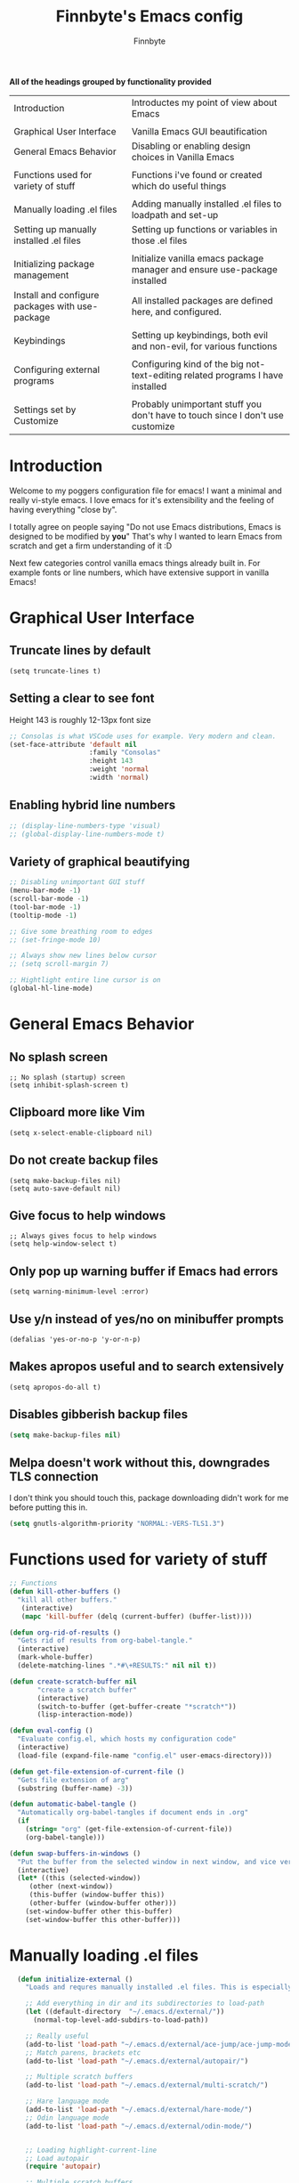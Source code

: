 #+TITLE: Finnbyte's Emacs config
#+AUTHOR: Finnbyte
#+PROPERTY: header-args :tangle config.el 

*All of the headings grouped by functionality provided*
| Introduction                                    | Introductes my point of view about Emacs                                       |
|                                                 |                                                                                |
| Graphical User Interface                        | Vanilla Emacs GUI beautification                                               |
| General Emacs Behavior                          | Disabling or enabling design choices in Vanilla Emacs                          |
|                                                 |                                                                                |
| Functions used for variety of stuff             | Functions i've found or created which do useful things                         |
|                                                 |                                                                                |
| Manually loading .el files                      | Adding manually installed .el files to loadpath and set-up                     |
| Setting up manually installed .el files         | Setting up functions or variables in those .el files                           |
|                                                 |                                                                                |
| Initializing package management                 | Initialize vanilla emacs package manager and ensure use-package installed      |
| Install and configure packages with use-package | All installed packages are defined here, and configured.                       |
|                                                 |                                                                                |
| Keybindings                                     | Setting up keybindings, both evil and non-evil, for various functions          |
|                                                 |                                                                                |
| Configuring external programs                   | Configuring kind of the big not-text-editing related programs I have installed |
|                                                 |                                                                                |
| Settings set by Customize                       | Probably unimportant stuff you don't have to touch since I don't use customize |


* Introduction

Welcome to my poggers configuration file for emacs!
I want a minimal and really vi-style emacs. I love emacs for
it's extensibility and the feeling of having everything "close by".

I totally agree on people saying "Do not use Emacs distributions, Emacs is designed to be modified by *you*"
That's why I wanted to learn Emacs from scratch and get a firm understanding of it :D

Next few categories control vanilla emacs things already built in.
For example fonts or line numbers, which have extensive support in vanilla Emacs!

* Graphical User Interface
** Truncate lines by default
#+begin_src elisp 
(setq truncate-lines t)
#+end_src
** Setting a clear to see font
Height 143 is roughly 12-13px font size

#+begin_src emacs-lisp
;; Consolas is what VSCode uses for example. Very modern and clean.
(set-face-attribute 'default nil
                    :family "Consolas"
                    :height 143
                    :weight 'normal
                    :width 'normal)
#+end_src

** Enabling hybrid line numbers
#+begin_src emacs-lisp
;; (display-line-numbers-type 'visual)
;; (global-display-line-numbers-mode t)
#+end_src

#+RESULTS:
: t

** Variety of graphical beautifying
#+begin_src emacs-lisp
;; Disabling unimportant GUI stuff
(menu-bar-mode -1)
(scroll-bar-mode -1)
(tool-bar-mode -1)
(tooltip-mode -1)

;; Give some breathing room to edges
;; (set-fringe-mode 10)

;; Always show new lines below cursor
;; (setq scroll-margin 7)

;; Hightlight entire line cursor is on
(global-hl-line-mode)
#+end_src       

#+RESULTS:
: t

* General Emacs Behavior
** No splash screen
#+begin_src elisp
;; No splash (startup) screen
(setq inhibit-splash-screen t)
#+end_src
** Clipboard more like Vim
#+begin_src elisp 
(setq x-select-enable-clipboard nil)
#+end_src

#+RESULTS:

** Do not create backup files
#+begin_src elisp 
(setq make-backup-files nil)
(setq auto-save-default nil)
#+end_src

** Give focus to help windows
#+begin_src elisp 
;; Always gives focus to help windows
(setq help-window-select t)
#+end_src
** Only pop up warning buffer if Emacs had errors
#+begin_src elisp
(setq warning-minimum-level :error)
#+end_src

#+RESULTS:
: :error

** Use y/n instead of yes/no on minibuffer prompts
#+begin_src  elisp
(defalias 'yes-or-no-p 'y-or-n-p)
#+end_src

** Makes apropos useful and to search extensively
#+begin_src elisp
(setq apropos-do-all t)
#+end_src

#+RESULTS:
: t

** Disables gibberish backup files
#+begin_src emacs-lisp
(setq make-backup-files nil)
#+end_src        

** Melpa doesn't work without this, downgrades TLS connection
I don't think you should touch this, package downloading didn't work for me before putting this in.
#+begin_src emacs-lisp
(setq gnutls-algorithm-priority "NORMAL:-VERS-TLS1.3")
#+end_src       

* Functions used for variety of stuff
#+begin_src emacs-lisp
;; Functions
(defun kill-other-buffers ()
  "kill all other buffers."
   (interactive)
   (mapc 'kill-buffer (delq (current-buffer) (buffer-list))))

(defun org-rid-of-results ()
  "Gets rid of results from org-babel-tangle."
  (interactive)
  (mark-whole-buffer)
  (delete-matching-lines ".*#\+RESULTS:" nil nil t))

(defun create-scratch-buffer nil
       "create a scratch buffer"
       (interactive)
       (switch-to-buffer (get-buffer-create "*scratch*"))
       (lisp-interaction-mode))   

(defun eval-config ()
  "Evaluate config.el, which hosts my configuration code"
  (interactive)
  (load-file (expand-file-name "config.el" user-emacs-directory)))
  
(defun get-file-extension-of-current-file ()
  "Gets file extension of arg"
  (substring (buffer-name) -3))

(defun automatic-babel-tangle ()
  "Automatically org-babel-tangles if document ends in .org"
  (if
    (string= "org" (get-file-extension-of-current-file))
    (org-babel-tangle)))

(defun swap-buffers-in-windows ()
  "Put the buffer from the selected window in next window, and vice versa"
  (interactive)
  (let* ((this (selected-window))
     (other (next-window))
     (this-buffer (window-buffer this))
     (other-buffer (window-buffer other)))
    (set-window-buffer other this-buffer)
    (set-window-buffer this other-buffer)))
#+end_src

* Manually loading .el files
#+begin_src emacs-lisp
  (defun initialize-external ()
    "Loads and requres manually installed .el files. This is especially important if I ever decide to use my config.{el, org} in some other setup, my Emacs has to be able to know if \"external \" folder exists."
  
    ;; Add everything in dir and its subdirectories to load-path
    (let ((default-directory  "~/.emacs.d/external/"))
      (normal-top-level-add-subdirs-to-load-path))

    ;; Really useful
    (add-to-list 'load-path "~/.emacs.d/external/ace-jump/ace-jump-mode.el")
    ;; Match parens, brackets etc
    (add-to-list 'load-path "~/.emacs.d/external/autopair/")

    ;; Multiple scratch buffers
    (add-to-list 'load-path "~/.emacs.d/external/multi-scratch/")

    ;; Hare language mode
    (add-to-list 'load-path "~/.emacs.d/external/hare-mode/")
    ;; Odin language mode
    (add-to-list 'load-path "~/.emacs.d/external/odin-mode/")


    ;; Loading highlight-current-line
    ;; Load autopair
    (require 'autopair)

    ;; Multiple scratch buffers
    (require 'multi-scratch)

    ;; Programming language support
    (require 'hare-mode)
    (require 'odin-mode))

(when (file-directory-p (expand-file-name "external" user-emacs-directory))
    (initialize-external))
#+end_src

* Setting up manually installed .el files
** Ace jump
#+begin_src elisp
;; Autoload "Emacs quick move minor mode"
(autoload 'ace-jump-mode "ace-jump-mode" t)
;; you can select the key you prefer to
(define-key global-map (kbd "C-c SPC") 'ace-jump-mode)
#+end_src

** Autopair
#+begin_src elisp 
(autopair-global-mode 1)
#+end_src

* Initializing package management
** Adds two repositories to be used and initializes required functions
#+begin_src emacs-lisp
(require 'package)
(add-to-list 'package-archives '("gnu" . "http://elpa.gnu.org/packages/") t)
(add-to-list 'package-archives '("melpa" . "https://melpa.org/packages/") t)
(package-initialize)
#+end_src

#+RESULTS:

** Setting up use-package macro
First off, we want to make sure it's installed. If not, install it via vanilla Emacs package-install.
Secondly, we want to require it so it can be used later on.
Thirdly, we have to set a variable to be true, in order to enable global ensuration of installed packages.

#+begin_src emacs-lisp
(unless (package-installed-p 'use-package)
  (package-refresh-contents)
  (package-install 'use-package))

(require 'use-package)
(setq use-package-always-ensure 't)
#+end_src

#+RESULTS:
: t

* Install and configure packages with use-package
** Evil
#+begin_src elisp 
(use-package evil
  :init
  ;; These make evil-collection work :D
  (setq evil-want-integration t)
  (setq evil-want-keybinding nil)
  :custom
  (evil-undo-system 'undo-fu)
  :config
  (evil-mode 1))
#+end_src
** Evil-collection
#+begin_src elisp 
;; Evil keybindings for multitude of programs
(use-package evil-collection
  :after evil
  ;; Enables vi-modes in minibuffers, not a fan myself.
  ;; :custom (evil-collection-setup-minibuffer t)
  :config
  (evil-collection-init))
#+end_src
** General (keybinding manager)
#+begin_src elisp 
(use-package general
  :config
  (general-evil-setup))
#+end_src

** Making emacs into a hardcore and efficient IDE
#+begin_src emacs-lisp
;; Dired tweaks
(use-package dired
  :custom
  (dired-kill-when-opening-new-dired-buffer t))

;; Better linear undo/redo
(use-package undo-fu)

;; Clean modeline
;; (use-package doom-modeline
;;   :config
;;   (doom-modeline-mode -1))
(use-package mood-line
     :config (mood-line-mode 1))

;; Languge Server Protocol (programming godsent)
;; I choose eglot over LSP because minimalism
(use-package eglot)

;; Show indentations
(use-package highlight-indent-guides
   :custom
   (highlight-indent-guides-method 'character) 
   :config
   (highlight-indent-guides-mode 1))

;; Sorting M-x results
(use-package flx)

;; Ivy does it all.
(use-package ivy
  :custom
  ;; Setting ivy to be fuzzy
  (ivy-re-builders-alist '((t . ivy--regex-fuzzy)))
  :config
  (ivy-mode))

(use-package counsel)
(use-package company
  :init
  (company-mode))

;; Shows complete keybinds while typing
(use-package which-key
  :custom
  (which-key-popup-type 'minibuffer)
  :config
  (which-key-mode))

;; Shows where cursor goes
(use-package beacon
  :init
  (beacon-mode 1))

;; Efficient dashboard at startup
;; (use-package dashboard
;;   :config
;;   (dashboard-setup-startup-hook))

;; With one keybinding, spawn a temporary shell
(use-package shell-pop
  :custom
  (shell-pop-term-shell "/bin/bash"))

;; Vim Surround but in Emacs
(use-package evil-surround 
  :config
  (global-evil-surround-mode 1))

;; REPL for common lisp (((Going to test SLIME at some point too.)))
(use-package sly
  :pin melpa)

#+end_src	

** Org-mode
#+begin_src emacs-lisp
(use-package org
  :custom
  (org-startup-indented t)
  (org-startup-folded t)
  ;; Disable pesky confirm on elisp evaluation
  (org-confirm-babel-evaluate nil)
  ;; Source block indentation is wack by default
  (org-src-preserve-indentation nil)
  (org-src-tab-acts-natively t)
  (org-src-strip-leading-and-trailing-blank-lines t)
  (org-edit-src-content-indentation 0)
  :hook (after-save . automatic-babel-tangle))
  :config
  ;; org-babel languages
  (org-babel-do-load-languages 'org-babel-load-languages '((python . t)
                                                           (C . t)
							       (shell . t)))


  ;; Unicode bullets instead of stars on headings
(use-package org-bullets
    :config
      (add-hook 'org-mode-hook (lambda () (org-bullets-mode 1))))

  ;; Evil keybindings for org stuffs
(use-package evil-org
    :ensure t
    :after org
    :hook (org-mode . (lambda () evil-org-mode))
    :config
    (require 'evil-org-agenda)
    (evil-org-agenda-set-keys))

#+end_src	

#+RESULTS:
| (lambda nil evil-org-mode) | (lambda nil (org-bullets-mode 1)) | #[0 \300\301\302\303\304$\207 [add-hook change-major-mode-hook org-show-all append local] 5] | #[0 \300\301\302\303\304$\207 [add-hook change-major-mode-hook org-babel-show-result-all append local] 5] | org-babel-result-hide-spec | org-babel-hide-all-hashes | #[0 \301\211\207 [imenu-create-index-function org-imenu-get-tree] 2] |

** External programs
#+begin_src emacs-lisp

;; git client
(use-package magit)

;; News reader
(use-package elfeed
  :custom
  ;; Cleaning up $HOME since automatically saves there
  (elfeed-db-directory "~/.emacs.d/elfeed")
  :config
  ;; Set feeds to monitor
  (setq elfeed-feeds
      '("https://www.is.fi/rss/tuoreimmat.xml"
        "https://reddit.com/r/linux.rss")))

;; Getting forecasts in Emacs!
(use-package wttrin
  :config
  (setq wttrin-default-cities '("Turku")))

;; Media player
(use-package emms
  :config
  (emms-minimalistic)
  (emms-default-players)
  :custom
  (emms-info-asynchronously nil)
  :pin melpa)

;; Better terminal emulator than eshell
;; (use-package vterm
;;   :custom
;;   ;; Use bash as default shell
;;   (vterm-shell "/bin/bash")
;;   :pin melpa)
#+end_src

** Misc
This includes games or useful packages which can't be put into other categories.
Also, a ton of random shinanigans and everything else 
#+begin_src elisp 
(use-package all-the-icons
  :if (display-graphic-p))
(use-package try)
;; Integration with Discord (because flexing Emacs is fun!)
(use-package elcord
  :config
  (elcord-mode)
  :custom
  (elcord--editor-name "I AM SUPERIOR TO YOU HAHAHA")
  (elcord-idle-message "Doing something else than coding... lame."))
#+end_src
** Programming languages
*** Golang
#+begin_src elisp 
(use-package go-mode)
#+end_src
*** Lua
#+begin_src elisp 
(use-package lua-mode)
#+end_src
*** Js
#+begin_src elisp
(use-package js2-mode)
(use-package tern)
#+end_src
** Themes
#+begin_src emacs-lisp
(use-package dracula-theme)
(use-package gruvbox-theme)
(use-package doom-themes
        :config
	(setq doom-themes-enable-bold t
	      doom-themes-enable-italics t))

(load-theme 'doom-one t)
#+end_src

** NOT USING - Ido testing xd - NOT USING
Used to test with ido, but decided ivy is more for me.
I'm going to keep my ido settings here though, for future!

These will not be tangled and therefore will never reach my actual config.el file.
#+begin_src elisp :tangle no
(setq ido-enable-flex-matching t)
(setq ido-everywhere t)
(ido-mode 1)
#+end_src

* Keybindings
** Keybindings not related to evil 
With these, my fingers don't have to leave hjkl row on keyboard!
#+begin_src elisp
(general-define-key
  :keymaps 'ivy-minibuffer-map
  "C-j" 'ivy-next-line
  "C-k" 'ivy-previous-line
  "C-l" "RET")

(general-define-key
  :keymaps '(ido-common-completion-map ido-file-dir-completion-map)
  "C-j" 'ido-next-match
  "C-k" 'ido-prev-match)
  
#+end_src

#+RESULTS:

Make text larger with Ctrl + "+" and smaller with Ctrl + "-"
It's a standard present in almost every other text editor, and I just want them so bad in Emacs!
#+begin_src elisp 
(general-define-key
  "C-+" 'text-scale-increase
  "C--" 'text-scale-decrease)
#+end_src

** Evil mode stuffs
*** page up/page down
#+begin_src elisp 
(evil-define-key 'normal 'global (kbd "C-d") 'evil-scroll-down)
(evil-define-key 'normal 'global (kbd "C-S-d") 'evil-scroll-up)
#+end_src
*** undo-fu redo instead of evil's
undo-tree was pretty garbage and undo-redo didn't work expectly.
#+begin_src elisp
(evil-define-key 'normal 'global (kbd "C-r") 'undo-fu-only-redo)
#+end_src

*** Window navigation (C - h|j|k|l)
Normally Ctrl-H would be help menu, but since that's already bound to <spc>H it's ok to do this
#+begin_src elisp 
(general-define-key
  :keymaps '(evil-normal-state-map)
  "C-h" 'evil-window-left
  "C-l" 'evil-window-right
  "C-k" 'evil-window-up
  "C-j" 'evil-window-down)
#+end_src

*** Toggle evil mode on and off
#+begin_src elisp
(define-key global-map (kbd "C-c e") 'evil-mode)
#+end_src

*** Make esc behave like it's supposed to in Vim, quits prompts etc.
#+begin_src elisp
(global-set-key (kbd "<escape>") 'keyboard-escape-quit)
#+end_src

*** OLD - Make sure my personal evil keybinds are never overwritten by anything - OLD
#+begin_src elisp
(defvar my-intercept-mode-map (make-sparse-keymap)
  "High precedence keymap.")

(define-minor-mode my-intercept-mode
  "Global minor mode for higher precedence evil keybindings."
  :global t)

(my-intercept-mode)

(dolist (state '(normal visual insert))
  (evil-make-intercept-map
   ;; NOTE: This requires an evil version from 2018-03-20 or later
   (evil-get-auxiliary-keymap my-intercept-mode-map state t t)
   state))
#+end_src

#+RESULTS:

** <SPC> keybindings 
*** Define categories
#+begin_src elisp
(general-define-key
:states '(normal visual)
:keymaps 'override
:prefix "SPC"
;; Categories
"h" '(help-command :which-key "Help")
"b" '(:ignore t :which-key "Buffers")
"b" '(:ignore t :which-key "Buffers")
"g" '(:ignore t :which-key "Games")
"a" '(:ignore t :which-key "Apps")
"s" '(:ignore t :which-key "Shell")
"f" '(:ignore t :which-key "Files")
"e" '(:ignore t :which-key "Emacs/Elisp")
"o" '(:ignore t :which-key "Org")
#+end_src

*** Define sub-categories
#+begin_src elisp
;; sub-categories
"a m" '(:ignore t :which-key "Math")
"o s" '(:ignore t :which-key "src")
#+end_src

*** Buffers
#+begin_src elisp 
"b s" '(counsel-switch-buffer :which-key "Switch buffers")
"b b" '(ibuffer :which-key "Show buffer list")

"b k" '(kill-this-buffer :which-key "Kill current buffer")

"b n" '(switch-to-next-buffer :which-key "Switch to next buffer")
"b p" '(switch-to-prev-buffer :which-key "Switch to previous buffer")

;; Alternative command for switching (scrolling through) buffers quickly
">" '(switch-to-next-buffer :which-key t)
"<" '(switch-to-prev-buffer :which-key t)
#+end_src
*** Apps
#+begin_src elisp
"a m c" '(calculator :which-key "Simple calculator")
"a m m" '(calc :which-key "Advanced calculator")
#+end_src
*** Games
#+begin_src elisp 
"g s" '(steam-launch :which-key "Launch a game on Steam")
#+end_src

*** Shell
#+begin_src elisp 
"s p" '(shell-pop :which-key "Pop up a shell") 
"s v" '(vterm :which-key "vterm")
"!" '(shell-command :which-key "Shell command")
"\"" '(async-shell-command :which-key "Asynchronous shell command")
#+end_src

*** Files
#+begin_src elisp 
"." '(ido-find-file :which-key "Find file")
"/" '(ido-dired :which-key "Find directory")
"f r" '(counsel-recentf :which-key "Recent files")
"f b" '(bookmark-jump :which-key "Browse bookmarks")
"f s" '(save-buffer :which-key "Save current buffer")

;; Alternative command for bookmarks
"DEL" '(bookmark-jump :which-key "Browse bookmarks")
#+end_src

#+RESULTS:
| save-buffer | :which-key | Save current buffer |

*** Emacs/Elisp
#+begin_src elisp 
"RET" '(eval-defun :which-key "Evaluate expression")
"e b" '(eval-buffer :which-key "Evaluate entire buffer")
"e r" '(eval-region :which-key "Evaluate an region specified with visual-mode")
"e l" '(eval-expression :which-key "Evaluate an elisp expression")
"e e" '(eval-config :which-key "Reload config.el")
#+end_src

*** Org
#+begin_src elisp 
"o i" '(org-insert-structure-template :which-key "Insert org structure template")
"o e" '(org-export-dispatch :which-key "Exports org-document to other fileformat")
"o s e" '(org-edit-src-code :which-key "Edit src-code block")
#+end_src

*** Misc
#+begin_src elisp 
"p" '(counsel-M-x :which-key "M-x"))
#+end_src

* Settings set by Customize
#+begin_src elisp
(custom-set-variables
 ;; custom-set-variables was added by Custom.
 ;; If you edit it by hand, you could mess it up, so be careful.
 ;; Your init file should contain only one such instance.
 ;; If there is more than one, they won't work right.
 '(custom-safe-themes
   '("171d1ae90e46978eb9c342be6658d937a83aaa45997b1d7af7657546cae5985b" "7661b762556018a44a29477b84757994d8386d6edee909409fabe0631952dad9" default))
 '(display-line-numbers-type 'visual)
 '(global-display-line-numbers-mode t)
 '(make-backup-files nil)
 '(package-selected-packages
   '(evil-org company beacon elfeed doom-modeline evil-collection counsel general which-key ivy gruvbox-theme use-package))
 '(tool-bar-mode nil)
 '(uniquify-buffer-name-style nil nil (uniquify)))
(custom-set-faces)
 ;; custom-set-faces was added by Custom.
 ;; If you edit it by hand, you could mess it up, so be careful.
 ;; Your init file should contain only one such instance.
 ;; If there is more than one, they won't work right.
 #+end_src
p 
